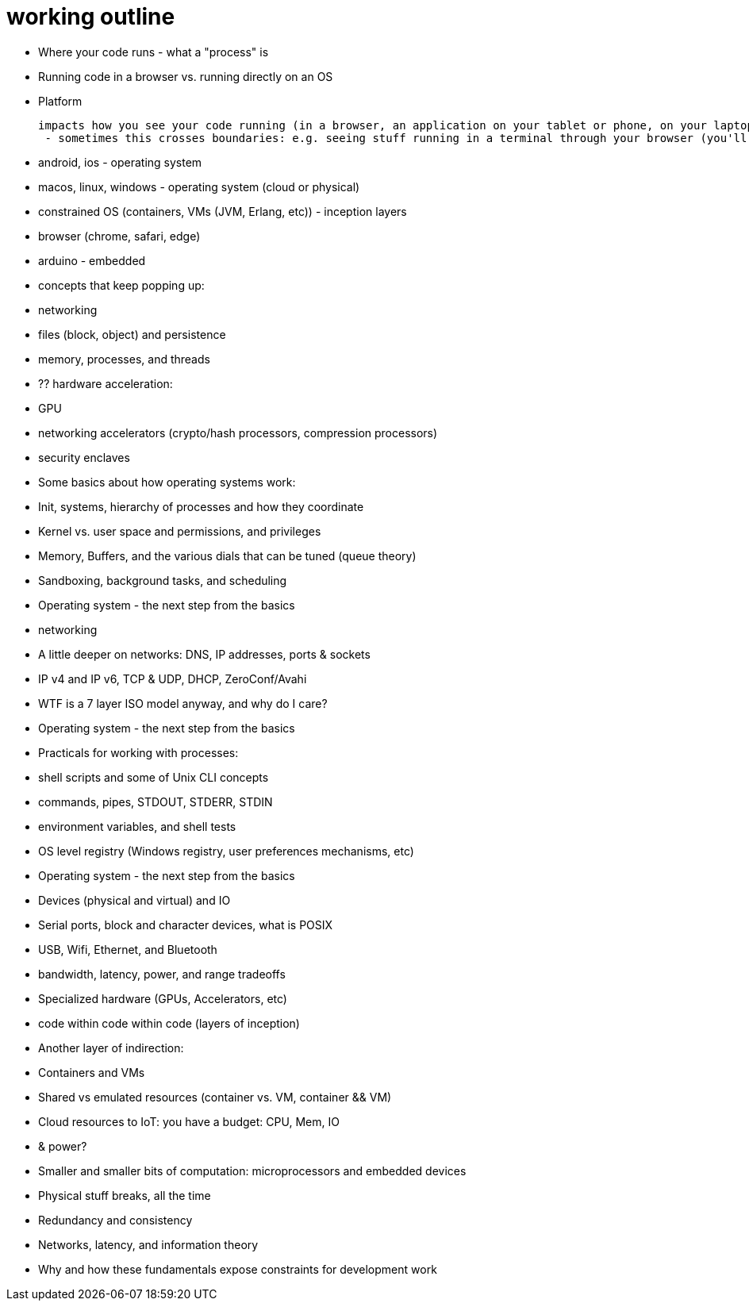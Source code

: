 = working outline

- Where your code runs - what a "process" is

  - Running code in a browser vs. running directly on an OS

- Platform

 impacts how you see your code running (in a browser, an application on your tablet or phone, on your laptop, or in from a terminal)
  - sometimes this crosses boundaries: e.g. seeing stuff running in a terminal through your browser (you'll see this ALL the time in continuation integration and testing)

  - android, ios - operating system
  - macos, linux, windows - operating system (cloud or physical)
    - constrained OS (containers, VMs (JVM, Erlang, etc)) - inception layers
  - browser (chrome, safari, edge)
  - arduino - embedded

- concepts that keep popping up:
  - networking
  - files (block, object) and persistence
  - memory, processes, and threads

- ?? hardware acceleration:
  - GPU
  - networking accelerators (crypto/hash processors, compression processors)
  - security enclaves

- Some basics about how operating systems work:
  - Init, systems, hierarchy of processes and how they coordinate
  - Kernel vs. user space and permissions, and privileges
  - Memory, Buffers, and the various dials that can be tuned (queue theory)
  - Sandboxing, background tasks, and scheduling

- Operating system - the next step from the basics
  - networking
    - A little deeper on networks: DNS, IP addresses, ports &amp; sockets
    - IP v4 and IP v6, TCP &amp; UDP, DHCP, ZeroConf/Avahi
    - WTF is a 7 layer ISO model anyway, and why do I care?

- Operating system - the next step from the basics
  - Practicals for working with processes:
    - shell scripts and some of Unix CLI concepts
    - commands, pipes, STDOUT, STDERR, STDIN
    - environment variables, and shell tests
    - OS level registry (Windows registry, user preferences mechanisms, etc)

- Operating system - the next step from the basics
  - Devices (physical and virtual) and IO
    - Serial ports, block and character devices, what is POSIX
    - USB, Wifi, Ethernet, and Bluetooth
      - bandwidth, latency, power, and range tradeoffs
    - Specialized hardware (GPUs, Accelerators, etc)
      - code within code within code (layers of inception)

- Another layer of indirection:
  - Containers and VMs
  - Shared vs emulated resources (container vs. VM, container && VM)
  - Cloud resources to IoT: you have a budget: CPU, Mem, IO
    - & power?
  - Smaller and smaller bits of computation: microprocessors and embedded
    devices

- Physical stuff breaks, all the time
  - Redundancy and consistency
  - Networks, latency, and information theory
  - Why and how these fundamentals expose constraints for development work
